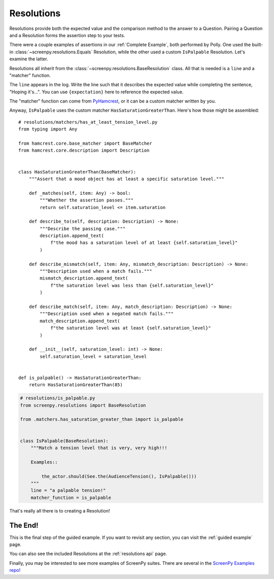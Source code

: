 ===========
Resolutions
===========

Resolutions provide both
the expected value
and the comparison method
to the answer to a Question.
Pairing a Question
and a Resolution
forms the assertion step
to your tests.

There were a couple examples of assertions
in our :ref:`Complete Example`,
both performed by Polly.
One used the built-in :class:`~screenpy.resolutions.Equals` Resolution,
while the other used a custom ``IsPalpable`` Resolution.
Let's examine the latter.

Resolutions all inherit
from the :class:`~screenpy.resolutions.BaseResolution` class.
All that is needed
is a ``line`` and a "matcher" function.

The ``line`` appears in the log.
Write the line such that
it describes the expected value
while completing the sentence,
"Hoping it's...".
You can use ``{expectation}`` here
to reference the expected value.

The "matcher" function
can come from `PyHamcrest <https://github.com/hamcrest/PyHamcrest#pyhamcrest>`__,
or it can be a custom matcher
written by you.

Anyway,
``IsPalpable`` uses the custom matcher
``HasSaturationGreaterThan``.
Here's how those might be assembled::

    # resolutions/matchers/has_at_least_tension_level.py
    from typing import Any

    from hamcrest.core.base_matcher import BaseMatcher
    from hamcrest.core.description import Description


    class HasSaturationGreaterThan(BaseMatcher):
        """Assert that a mood object has at least a specific saturation level."""

        def _matches(self, item: Any) -> bool:
            """Whether the assertion passes."""
            return self.saturation_level <= item.saturation

        def describe_to(self, description: Description) -> None:
            """Describe the passing case."""
            description.append_text(
                f"the mood has a saturation level of at least {self.saturation_level}"
            )

        def describe_mismatch(self, item: Any, mismatch_description: Description) -> None:
            """Description used when a match fails."""
            mismatch_description.append_text(
                f"the saturation level was less than {self.saturation_level}"
            )

        def describe_match(self, item: Any, match_description: Description) -> None:
            """Description used when a negated match fails."""
            match_description.append_text(
                f"the saturation level was at least {self.saturation_level}"
            )

        def __init__(self, saturation_level: int) -> None:
            self.saturation_level = saturation_level


    def is_palpable() -> HasSaturationGreaterThan:
        return HasSaturationGreaterThan(85)

.. code-block:: python

    # resolutions/is_palpable.py
    from screenpy.resolutions import BaseResolution

    from .matchers.has_saturation_greater_than import is_palpable


    class IsPalpable(BaseResolution):
        """Match a tension level that is very, very high!!!

        Examples::

            the_actor.should(See.the(AudienceTension(), IsPalpable()))
        """
        line = "a palpable tension!"
        matcher_function = is_palpable


That's really all there is
to creating a Resolution!

The End!
========

This is the final step
of the guided example.
If you want to revisit any section,
you can visit the :ref:`guided example` page.

You can also see
the included Resolutions
at the :ref:`resolutions api` page.

Finally,
you may be interested to see
more examples of ScreenPy suites.
There are several in the
`ScreenPy Examples repo! <https://github.com/ScreenPyHQ/screenpy_examples>`__
